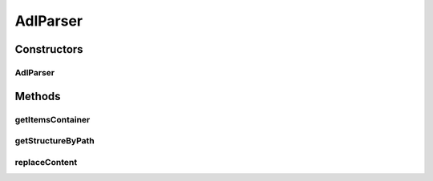 .. java:import:: java.util ArrayList

.. java:import:: java.util Arrays

.. java:import:: java.util Iterator

.. java:import:: org.json JSONArray

.. java:import:: org.json JSONException

.. java:import:: org.json JSONObject

.. java:import:: android.util Log

AdlParser
=========

.. java:package:: it.crs4.most.ehrlib.parser
   :noindex:

.. java:type:: public class AdlParser

   The Class AdlParser.

Constructors
------------
AdlParser
^^^^^^^^^

.. java:constructor:: public AdlParser(JSONObject jsonData)
   :outertype: AdlParser

   Instantiates a new adl parser.

   :param jsonData: the json data

Methods
-------
getItemsContainer
^^^^^^^^^^^^^^^^^

.. java:method:: public AdlStructure getItemsContainer(String path)
   :outertype: AdlParser

   Get an ItemsContainer including all the instances of an archetype, given the path of one of its items).

   :param path: the path of an item
   :return: the AdlStructure

getStructureByPath
^^^^^^^^^^^^^^^^^^

.. java:method:: public AdlStructure getStructureByPath(String path)
   :outertype: AdlParser

   Get the structure corresponding to the specified path.

   :param path: the path of an item
   :return: the AdlStructure

replaceContent
^^^^^^^^^^^^^^

.. java:method:: public void replaceContent(String path, int index, JSONObject newContent) throws JSONException
   :outertype: AdlParser

   Replace the content of a json structure.

   :param path: the path of the json substructure to be replaced
   :param index: the index of the json instance
   :param newContent: the json structure containing the new json content
   :throws JSONException: the JSON exception

